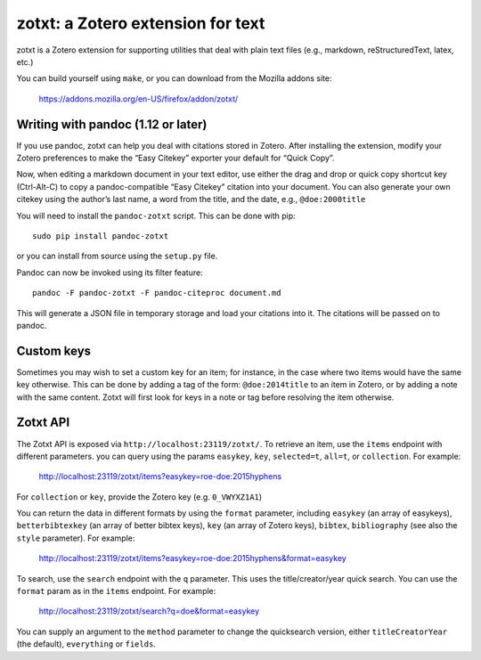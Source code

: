 ====================================
 zotxt: a Zotero extension for text
====================================

zotxt is a Zotero extension for supporting utilities that deal with
plain text files (e.g., markdown, reStructuredText, latex, etc.)

You can build yourself using ``make``, or you can download from the
Mozilla addons site:

  https://addons.mozilla.org/en-US/firefox/addon/zotxt/

Writing with pandoc (1.12 or later)
-----------------------------------

If you use pandoc, zotxt can help you deal with citations stored in
Zotero. After installing the extension, modify your Zotero preferences
to make the “Easy Citekey” exporter your default for “Quick Copy”.

Now, when editing a markdown document in your text editor, use either
the drag and drop or quick copy shortcut key (Ctrl-Alt-C) to copy a
pandoc-compatible “Easy Citekey” citation into your document. You can
also generate your own citekey using the author’s last name, a word
from the title, and the date, e.g., ``@doe:2000title``

You will need to install the ``pandoc-zotxt`` script. This can be done
with pip::

  sudo pip install pandoc-zotxt

or you can install from source using the ``setup.py`` file.

Pandoc can now be invoked using its filter feature::

  pandoc -F pandoc-zotxt -F pandoc-citeproc document.md

This will generate a JSON file in temporary storage and load your
citations into it. The citations will be passed on to pandoc.

Custom keys
-----------

Sometimes you may wish to set a custom key for an item; for instance,
in the case where two items would have the same key otherwise. This
can be done by adding a tag of the form: ``@doe:2014title`` to an item
in Zotero, or by adding a note with the same content. Zotxt will first
look for keys in a note or tag before resolving the item otherwise.

Zotxt API
---------

The Zotxt API is exposed via ``http://localhost:23119/zotxt/``. To
retrieve an item, use the ``items`` endpoint with different
parameters. you can query using the params ``easykey``, ``key``,
``selected=t``, ``all=t``, or ``collection``. For example:

  http://localhost:23119/zotxt/items?easykey=roe-doe:2015hyphens

For ``collection`` or ``key``, provide the Zotero key (e.g.
``0_VWYXZ1A1``)

You can return the data in different formats by using the ``format``
parameter, including ``easykey`` (an array of easykeys),
``betterbibtexkey`` (an array of better bibtex keys), ``key`` (an
array of Zotero keys), ``bibtex``, ``bibliography`` (see also the
``style`` parameter). For example:

  http://localhost:23119/zotxt/items?easykey=roe-doe:2015hyphens&format=easykey

To search, use the ``search`` endpoint with the ``q`` parameter. This
uses the title/creator/year quick search. You can use the ``format``
param as in the ``items`` endpoint. For example:

  http://localhost:23119/zotxt/search?q=doe&format=easykey

You can supply an argument to the ``method`` parameter to change the
quicksearch version, either ``titleCreatorYear`` (the default),
``everything`` or ``fields``.
